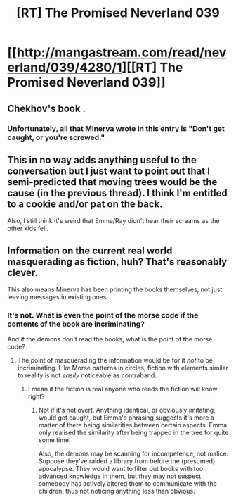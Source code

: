 #+TITLE: [RT] The Promised Neverland 039

* [[http://mangastream.com/read/neverland/039/4280/1][[RT] The Promised Neverland 039]]
:PROPERTIES:
:Author: gbear605
:Score: 22
:DateUnix: 1495409250.0
:DateShort: 2017-May-22
:END:

** Chekhov's book .
:PROPERTIES:
:Author: crivtox
:Score: 4
:DateUnix: 1495409667.0
:DateShort: 2017-May-22
:END:

*** Unfortunately, all that Minerva wrote in this entry is "Don't get caught, or you're screwed."
:PROPERTIES:
:Author: callmebrotherg
:Score: 7
:DateUnix: 1495421183.0
:DateShort: 2017-May-22
:END:


** This in no way adds anything useful to the conversation but I just want to point out that I semi-predicted that moving trees would be the cause (in the previous thread). I think I'm entitled to a cookie and/or pat on the back.

Also, I still think it's weird that Emma/Ray didn't hear their screams as the other kids fell.
:PROPERTIES:
:Author: Fresh_C
:Score: 3
:DateUnix: 1495491606.0
:DateShort: 2017-May-23
:END:


** Information on the current real world masquerading as fiction, huh? That's reasonably clever.

This also means Minerva has been printing the books themselves, not just leaving messages in existing ones.
:PROPERTIES:
:Author: LupoCani
:Score: 1
:DateUnix: 1495556416.0
:DateShort: 2017-May-23
:END:

*** It's not. What is even the point of the morse code if the contents of the book are incriminating?

And if the demons don't read the books, what is the point of the morse code?
:PROPERTIES:
:Author: eroticas
:Score: 1
:DateUnix: 1495598417.0
:DateShort: 2017-May-24
:END:

**** The point of masquerading the information would be for it /not/ to be incriminating. Like Morse patterns in circles, fiction with elements similar to reality is not /easily/ noticeable as contraband.
:PROPERTIES:
:Author: LupoCani
:Score: 1
:DateUnix: 1495622269.0
:DateShort: 2017-May-24
:END:

***** I mean if the fiction is real anyone who reads the fiction will know right?
:PROPERTIES:
:Author: eroticas
:Score: 1
:DateUnix: 1495633493.0
:DateShort: 2017-May-24
:END:

****** Not if it's not overt. Anything identical, or obviously imitating, would get caught, but Emma's phrasing suggests it's more a matter of there being similarities between certain aspects. Emma only realised​ the similarity after being trapped in the tree for quite some time.

Also, the demons may be scanning for incompetence, not malice. Suppose they've raided a library from before the (presumed) apocalypse. They would want to filter out books with too advanced knowledge in them, but they may not suspect somebody has actively altered them to communicate with the children, thus not noticing anything less than obvious.
:PROPERTIES:
:Author: LupoCani
:Score: 2
:DateUnix: 1495643771.0
:DateShort: 2017-May-24
:END:
